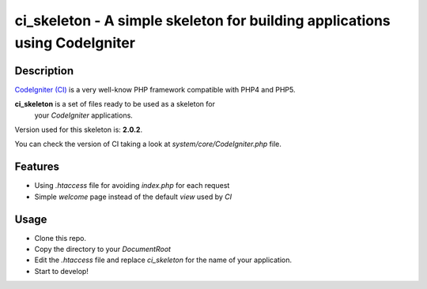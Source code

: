 ===============================================================================
ci_skeleton - A simple skeleton for building applications using CodeIgniter
===============================================================================

------------------
Description
------------------

`CodeIgniter (CI) <http://codeigniter.com>`_ is a very well-know PHP
framework compatible with PHP4 and PHP5.

**ci_skeleton** is a set of files ready to be used as a skeleton for
  your *CodeIgniter* applications.

Version used for this skeleton is: **2.0.2**.

You can check the version of CI taking a look at
*system/core/CodeIgniter.php* file.

-----------------
Features
-----------------

* Using *.htaccess* file for avoiding *index.php* for each request
* Simple *welcome* page instead of the default *view* used by *CI*

-----------------
Usage
-----------------

* Clone this repo.
* Copy the directory to your *DocumentRoot*
* Edit the *.htaccess* file and replace *ci_skeleton* for the name of
  your application.
* Start to develop!
